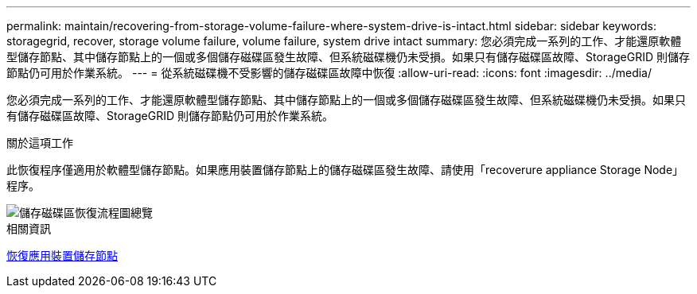 ---
permalink: maintain/recovering-from-storage-volume-failure-where-system-drive-is-intact.html 
sidebar: sidebar 
keywords: storagegrid, recover, storage volume failure, volume failure, system drive intact 
summary: 您必須完成一系列的工作、才能還原軟體型儲存節點、其中儲存節點上的一個或多個儲存磁碟區發生故障、但系統磁碟機仍未受損。如果只有儲存磁碟區故障、StorageGRID 則儲存節點仍可用於作業系統。 
---
= 從系統磁碟機不受影響的儲存磁碟區故障中恢復
:allow-uri-read: 
:icons: font
:imagesdir: ../media/


[role="lead"]
您必須完成一系列的工作、才能還原軟體型儲存節點、其中儲存節點上的一個或多個儲存磁碟區發生故障、但系統磁碟機仍未受損。如果只有儲存磁碟區故障、StorageGRID 則儲存節點仍可用於作業系統。

.關於這項工作
此恢復程序僅適用於軟體型儲存節點。如果應用裝置儲存節點上的儲存磁碟區發生故障、請使用「recoverure appliance Storage Node」程序。

image::../media/storage_node_recovery_storage_vol_only.gif[儲存磁碟區恢復流程圖總覽]

.相關資訊
xref:recovering-storagegrid-appliance-storage-node.adoc[恢復應用裝置儲存節點]
